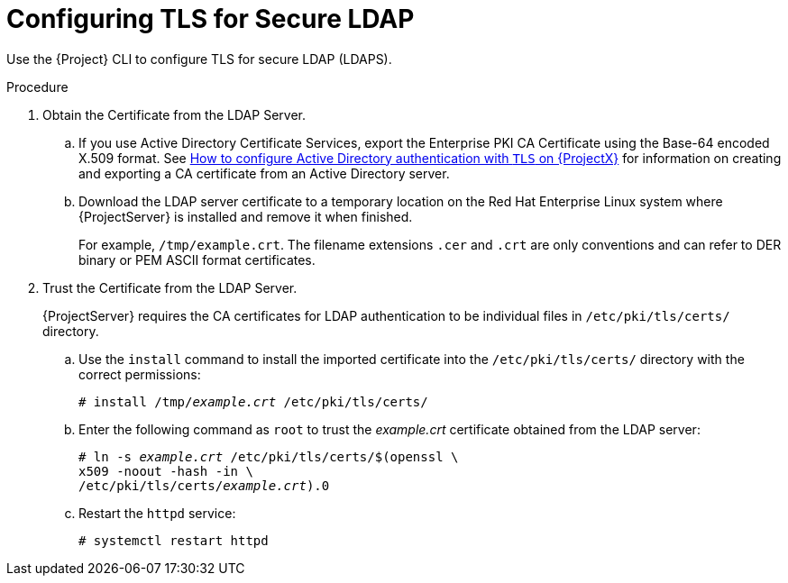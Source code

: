 [id='configuring-tls-for-secure-ldap_{context}']
= Configuring TLS for Secure LDAP

Use the {Project} CLI to configure TLS for secure LDAP (LDAPS).

.Procedure

. Obtain the Certificate from the LDAP Server.

.. If you use Active Directory Certificate Services, export the Enterprise PKI CA Certificate using the Base-64 encoded X.509 format.
ifndef::orcharhino[]
See https://access.redhat.com/solutions/1498773[How to configure Active Directory authentication with `TLS` on {ProjectX}] for information on creating and exporting a CA certificate from an Active Directory server.
endif::[]

.. Download the LDAP server certificate to a temporary location on the Red{nbsp}Hat Enterprise{nbsp}Linux system where {ProjectServer} is installed and remove it when finished.
+
For example, `/tmp/example.crt`.
The filename extensions `.cer` and `.crt` are only conventions and can refer to DER binary or PEM ASCII format certificates.

. Trust the Certificate from the LDAP Server.
+
{ProjectServer} requires the CA certificates for LDAP authentication to be individual files in `/etc/pki/tls/certs/` directory.

.. Use the `install` command to install the imported certificate into the `/etc/pki/tls/certs/` directory with the correct permissions:
+
[options="nowrap", subs="+quotes,verbatim,attributes"]
----
# install /tmp/_example.crt_ /etc/pki/tls/certs/
----
.. Enter the following command as `root` to trust the _example.crt_ certificate obtained from the LDAP server:
+
[options="nowrap", subs="+quotes,verbatim,attributes"]
----
# ln -s _example.crt_ /etc/pki/tls/certs/$(openssl \ 
x509 -noout -hash -in \
/etc/pki/tls/certs/_example.crt_).0
----
+
.. Restart the `httpd` service:
+
[options="nowrap", subs="+quotes,verbatim,attributes"]
----
# systemctl restart httpd
----
